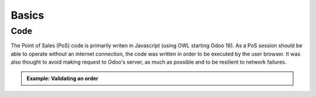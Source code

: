 Basics
======

====
Code
====
The Point of Sales (PoS) code is primarily writen in Javascript (using OWL starting Odoo 16).
As a PoS session should be able to operate without an internet connection, 
the code was written in order to be executed by the user browser.
It was also thought to avoid making request to Odoo's server, as much as possible and to be resilient to network failures.

.. admonition:: Example: Validating an order
    :class: tip

    .. uml::

        actor Cashier

        Cashier -> odoo !!: validation with order details
        note right #salmon: internet disconnection (before Odoo server reached)
        Cashier --> Cashier : storing order in client browser local storage
        note over Cashier #lime: internet reconection
        Cashier -> odoo: validation with stored order details
        odoo -> Cashier: confirmation
